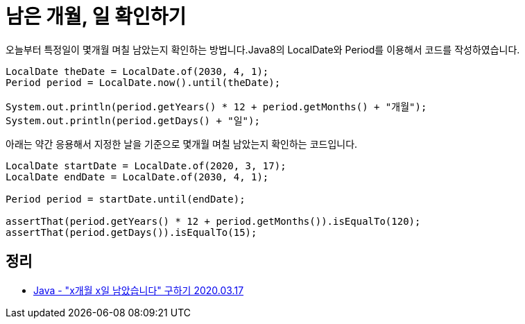 = 남은 개월, 일 확인하기

오늘부터 특정일이 몇개월 며칠 남았는지 확인하는 방법니다.Java8의 LocalDate와 Period를 이용해서 코드를 작성하였습니다.

[source,java]
----
LocalDate theDate = LocalDate.of(2030, 4, 1);
Period period = LocalDate.now().until(theDate);

System.out.println(period.getYears() * 12 + period.getMonths() + "개월");
System.out.println(period.getDays() + "일");
----

아래는 약간 응용해서 지정한 날을 기준으로 몇개월 며칠 남았는지 확인하는 코드입니다.

[source,java]
----
LocalDate startDate = LocalDate.of(2020, 3, 17);
LocalDate endDate = LocalDate.of(2030, 4, 1);

Period period = startDate.until(endDate);

assertThat(period.getYears() * 12 + period.getMonths()).isEqualTo(120);
assertThat(period.getDays()).isEqualTo(15);
----

== 정리
* https://junho85.pe.kr/1476[Java - "x개월 x일 남았습니다" 구하기 2020.03.17]


